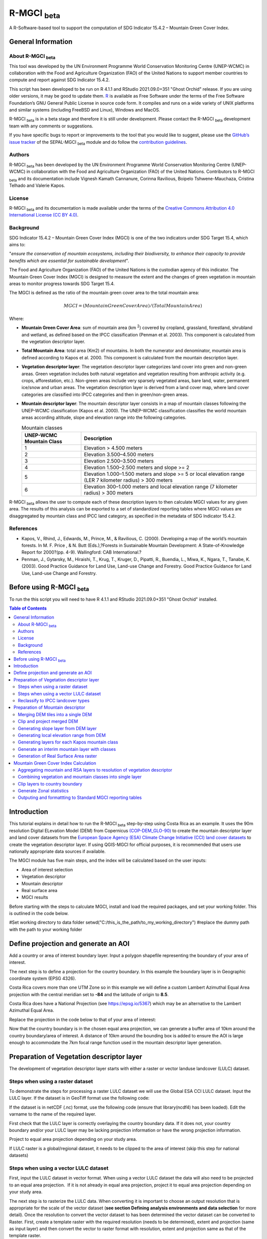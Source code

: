R-MGCI :sub:`beta`
==================

A R-Software-based tool to support the computation of SDG Indicator 15.4.2 – Mountain Green Cover Index.

General Information
-------------------

About R-MGCI :sub:`beta`
^^^^^^^^^^^^^^^^^^^^^^^^

This tool was developed by the UN Environment Programme World Conservation Monitoring Centre (UNEP-WCMC) in collaboration with the Food and Agriculture Organization (FAO) of the United Nations to support member countries to compute and report against SDG Indicator 15.4.2.

This script has been developed to be run on R 4.1.1 and RStudio 2021.09.0+351 "Ghost Orchid" release. If you are using older versions, it may be good to update them. `R <https://www.r-project.org/>`_ is available as Free Software under the terms of the Free Software Foundation’s GNU General Public License in source code form. It compiles and runs on a wide variety of UNIX platforms and similar systems (including FreeBSD and Linux), Windows and MacOS.

R-MGCI :sub:`beta` is in a beta stage and therefore it is still under development. Please contact the R-MGCI :sub:`beta` development team with any comments or suggestions.


If you have specific bugs to report or improvements to the tool that you would like to suggest, please use the `GitHub’s issue tracker
<https://github.com/dfguerrerom/wcmc-mgci/issues>`_ of the SEPAL-MGCI :sub:`beta` module and do follow the `contribution guidelines
<https://github.com/dfguerrerom/wcmc-mgci/blob/master/CONTRIBUTE.md>`_.

Authors 
^^^^^^^

R-MGCI :sub:`beta` has been developed by the UN Environment Programme World Conservation Monitoring Centre (UNEP-WCMC) in collaboration with the Food and Agriculture Organization (FAO) of the United Nations. Contributors to R-MGCI :sub:`beta` and its documentation include Vignesh Kamath Cannanure, Corinna Ravilious, Boipelo Tshwene-Mauchaza, Cristina Telhado and Valerie Kapos.

License
^^^^^^^
R-MGCI :sub:`beta` and its documentation is made available under the terms of the `Creative Commons Attribution 4.0 International License (CC BY 4.0) <https://creativecommons.org/licenses/by/4.0/>`_.

Background
^^^^^^^^^^

SDG Indicator 15.4.2 – Mountain Green Cover Index (MGCI) is one of the two indicators under SDG Target 15.4, which aims to:

"*ensure the conservation of mountain ecosystems, including their biodiversity, to enhance their capacity to provide benefits which are essential for sustainable development*". 

The Food and Agriculture Organization (FAO) of the United Nations is the custodian agency of this indicator. The Mountain Green Cover Index (MGCI) is designed to measure the extent and the changes of green vegetation in mountain areas to monitor progress towards SDG Target 15.4.

The MGCI is defined as the ratio of the mountain green cover area to the total mountain area:

.. math::
    
    MGCI = (Mountain Green Cover Area)/(Total Mountain Area)

Where: 

- **Mountain Green Cover Area**: sum of mountain area (km :sup:`2`) covered by cropland, grassland, forestland, shrubland and wetland, as defined based on the IPCC classification (Penman et al. 2003). This component is calculated from the vegetation descriptor layer. 
- **Total Mountain Area**: total area (Km2) of mountains. In both the numerator and denominator, mountain area is defined according to Kapos et al. 2000. This component is calculated from the mountain description layer.
- **Vegetation descriptor layer**: The vegetation descriptor layer categorizes land cover into green and non-green areas. Green vegetation includes both natural vegetation and vegetation resulting from anthropic activity (e.g. crops, afforestation, etc.). Non-green areas include very sparsely vegetated areas, bare land, water, permanent ice/snow and urban areas. The vegetation description layer is derived from a land cover map, where land cover categories are classified into IPCC categories and then in green/non-green areas. 
- **Mountain descriptor layer**:  The mountain descriptor layer consists in a map of mountain classes following the UNEP-WCMC classification (Kapos et al. 2000). The UNEP-WCMC classification classifies the world mountain areas according altitude, slope and elevation range into the following categories.

  .. _mountain_classes:
  .. csv-table:: Mountain classes
     :header: "UNEP-WCMC Mountain Class", "Description"
     :widths: auto
     :align: center
  
     "1","Elevation > 4.500 meters"
     "2","Elevation 3.500–4.500 meters"
     "3","Elevation 2.500–3.500 meters"
     "4","Elevation 1.500–2.500 meters and slope >= 2"
     "5","Elevation 1.000–1.500 meters and slope >= 5 or local elevation range (LER 7 kilometer radius) > 300 meters"
     "6","Elevation 300–1.000 meters and local elevation range (7 kilometer radius) > 300 meters"

R-MGCI :sub:`beta` allows the user to compute each of these description layers to then calculate MGCI values for any given area. The results of this analysis can be exported to a set of standardized reporting tables where MGCI values are disaggregated by mountain class and IPCC land category, as specified in the metadata of SDG Indicator 15.4.2.

References
^^^^^^^^^^

- Kapos, V., Rhind, J., Edwards, M., Prince, M., & Ravilious, C. (2000). Developing a map of the world’s mountain forests. In M. F. Price , & N. Butt (Eds.),?Forests in Sustainable Mountain Development: A State-of-Knowledge Report for 2000?(pp. 4-9). Wallingford: CAB International.? 
- Penman, J., Gytarsky, M., Hiraishi, T., Krug, T., Kruger, D., Pipatti, R., Buendia, L., Miwa, K., Ngara, T., Tanabe, K. (2003). Good Practice Guidance for Land Use, Land-use Change and Forestry. Good Practice Guidance for Land Use, Land-use Change and Forestry. 

Before using R-MGCI :sub:`beta`
-------------------------------

To run the this script you will need to have R 4.1.1 and RStudio 2021.09.0+351 "Ghost Orchid" installed. 


.. contents:: **Table of Contents**


Introduction
------------

This tutorial explains in detail how to run the R-MGCI :sub:`beta` step-by-step using Costa Rica as an example. It uses the 90m resolution Digital ELevation Model (DEM) from Copernicus `(COP-DEM_GLO-90) <https://spacedata.copernicus.eu/web/cscda/dataset-details?articleId=394198>`_ to create the mountain descriptor layer and land cover datasets from the  `European Space Agency (ESA) Climate Change Initiative (CCI) land cover datasets <https://maps.elie.ucl.ac.be/CCI/viewer/>`_ to create the vegetation descriptor layer. If using QGIS-MGCI for official purposes, it is recommended that users use nationally appropriate data sources if available. 

The MGCI module has five main steps, and the index will be calculated based on the user inputs:

-  Area of interest selection
-  Vegetation descriptor
-  Mountain descriptor
-  Real surface area
-  MGCI results

Before starting with the steps to calculate MGCI, install and load the required packages, and set your working folder.
This is outlined in the code below.

|image0|

.. code-block:: r
    #Install packages if required
    install.packages("raster") 
    install.packages("sp")
    install.packages("sf")
    install.packages("tidyverse")
    install.packages("ncdf4")

    #Load necessary libraries
    library(raster)
    library(sp)
    library(sf)
    library(tidyverse)
    library(ncdf4)

#Set working directory to data folder
setwd("C:/this_is_the_path/to_my_working_directory") #replace the dummy path with the path to your working folder

Define projection and generate an AOI
-------------------------------------
Add a country or area of interest boundary layer. Input a polygon shapefile representing the boundary of your area of interest.

|image1|

.. code-block:: R
    aoi <- st_read("C:/this_is_the_path/to_my_boundary_layer.shp")


The next step is to define a projection for the country boundary. In this example the boundary layer is in Geographic coordinate system (EPSG 4326).

Costa Rica covers more than one UTM Zone so in this example we will define a custom Lambert Azimuthal Equal Area projection with the central meridian set to **-84** and the latitude of origin to **8.5**.

Costa Rica does have a National Projection (see https://epsg.io/5367) which may be an alternative to the Lambert Azimuthal Equal Area.

Replace the projection in the code below to that of your area of interest:

|image2|

.. code-block:: r
    aoi_laea <- st_transform(aoi, crs=("+proj=laea +lat_0=8.5 +lon_0=-84 +x_0=0 +y_0=0 +datum=WGS84 +units=m +no_defs"))


Now that the country boundary is in the chosen equal area projection, we can generate a buffer area of 10km around the country boundary/area of interest. A distance of 10km around the bounding box is added to ensure the AOI is large enough to accommodate the 7km focal range function used in the mountain descriptor layer generation.   

|image3|

.. code-block:: r
    aoi_buffer <- st_buffer(aoi_laea, 10000)

Preparation of Vegetation descriptor layer
------------------------------------------

The development of vegetation descriptor layer starts with either a raster or vector landuse landcover (LULC) dataset.

Steps when using a raster dataset
^^^^^^^^^^^^^^^^^^^^^^^^^^^^^^^^^

To demonstrate the steps for processing a raster LULC dataset we will use the Global ESA CCI LULC dataset. Input the LULC layer. If the dataset is in GeoTiff format use the following code:

|image4|

.. code-block:: r
    lulc <- raster("C:/this_is_the_path/to_my_LULC_file.tif")


If the dataset is in netCDF (.nc) format, use the following code (ensure that library(ncdf4) has been loaded). Edit the varname to the name of the required layer.

|image5|

.. code-block:: r
    lulc <- raster("C:/this_is_the_path/to_my_LULC_file.nc", varname="lccs_class")


First check that the LULC layer is correctly overlaying the country boundary data. If it does not, your country boundary and/or your LULC layer may be lacking projection information or have the wrong projection information. 

|image6|

.. code-block:: r
    plot(lulc)
    plot(aoi_laea, add=T, col=NA)

Project to equal area projection depending on your study area.

|image7|

.. code-block:: r
   lulc <- projectRaster(lulc, crs="+proj=laea +lat_0=8.5 +lon_0=-84 +x_0=0 +y_0=0 +datum=WGS84 +units=m +no_defs", method = "ngb");

If LULC raster is a global/regional dataset, it needs to be clipped to the area of interest (skip this step for national datasets)

|image8|

.. code-block:: r
    lulc_aoi <- crop(lulc,aoi_buffer);


Steps when using a vector LULC dataset
^^^^^^^^^^^^^^^^^^^^^^^^^^^^^^^^^^^^^^

First, input the LULC dataset in vector format. When using a vector LULC dataset the data will also need to be projected to an equal area projection.  If it is not already in equal area projection, project it to equal area projection depending on your study area.

|image9|

.. code-block:: r
    lulc_vect <- st_read("C:/this_is_the_path/to_my_LULC_layer.shp");
    lulc_vect <- st_transform(lulc, CRS=CRS("+proj=laea +lat_0=8.5 +lon_0=-84 +x_0=0 +y_0=0 +datum=WGS84 +units=m +no_defs"));

The next step is to rasterize the LULC data. When converting it is important to choose an output resolution that is appropriate for the scale of the vector dataset (**see section Defining analysis environments and data selection** for more detail). Once the resolution to convert the vector dataset to has been determined the vector dataset can be converted to Raster. First, create a template raster with the required resolution (needs to be determined), extent and projection (same as input layer) and then convert the vector to raster format with resolution, extent and projection same as that of the template raster.

|image10|

.. code-block:: r
    raster_template <- rast(ext(lulc_vect), resolution = 0.05, crs = st_crs(lulc_vect)$wkt)
    lulc <- rasterize(vect(lulc_vect), raster_template);

Reclassify to IPCC landcover types
^^^^^^^^^^^^^^^^^^^^^^^^^^^^^^^^^^

The next step is to reclassify the LULC map prepared in the previous steps into the 6 MGCI vegetation descriptor LULC types. 

Reclassify the LULC types from the ESA CII or National landcover dataset to the 6 IPCC landcover classes (**see section Defining analysis environments and data selection** for more detail)

|image11|

.. code-block:: r
   m <- c(50,1, 60,1, 61,1, 62,1, 70,1, 71,1, 72,1, 80,1, 81,1, 82,1, 90,1, 100,1,
   110,2, 120,2, 121,2, 122,2,  130,2, 140,2, 
   10,3, 11,3, 12,3, 20,3, 30,3, 40,3,
   160,4, 170,4, 180,4, 
   190,5,
   150,6, 151,6, 152,6, 153,6, 200,6, 201,6, 202,6, 210,6, 220,6)
   rclmat <- matrix(m, ncol=2, byrow=TRUE)
   lulc_ipcc <- reclassify(lulc_aoi, rclmat, include.lowest=TRUE);

Plot the vegetation descriptor layer with the country boundary.

|image28|

.. code-block:: r
    plot(lulc_ipcc)
    plot(aoi_laea, add=T, col=NA);

|image29|

Preparation of Mountain descriptor
----------------------------------

Users should have read section **Defining analysis environments and data selection** on choice of DEM and selected a DEM for use in the analysis before starting this section as the generation of the mountain descriptor layer requires a DEM as the input source.  

In this tutorial the Copernicus 90m source DEM has been chosen as an example. 

Input the DEM raster.

|image12|

.. code-block:: r
    DEM <- raster("C:/this_is_the_path/to_my_DEM_layer.tif");

Merging DEM tiles into a single DEM
^^^^^^^^^^^^^^^^^^^^^^^^^^^^^^^^^^^

If you have multiple DEM raster tiles, follow the steps below to merge them. In this example, the DEM tiles covering the full extent of Costa Rica have been download from Copernicus using their AWS client. (Instructions for download of Copernicus data can be found in the **Annexs**). 

|image13|

.. code-block:: r
    #import all raster files in the folder as a list
    DEM_rastlist <- list.files(path="C:/this_is_the_path/to_my_DEM_folder", pattern='tif$', full.names=TRUE)
    DEM_allrasters <- lapply(DEM_rastlist, raster)
    #merge all the tiles in the list
    DEM_allrasters$filename <- "working_folder/DEM_merged.tif" 
    DEM <- do.call(merge, DEM_allrasters);

Clip and project merged DEM
^^^^^^^^^^^^^^^^^^^^^^^^^^^
The DEM tiles are likely to cover a much wider area than the country being analysed therefore it is important to crop the extent to minimise processing time. As indicated in section 2.3.2, the country boundary is not used to clip the dataset directly as the various calculations during the generation of the mountain descriptor layer require neighbouring pixels to be analyses therefore the buffered area of interest generated in section 4.1 should be used. 

Clip the DEM to area of interest after projecting to equal area projection

|image14|

.. code-block:: r
    DEM_laea <- projectRaster(DEM,crs="+proj=laea +lat_0=8.5 +lon_0=-84 +x_0=0 +y_0=0 +datum=WGS84 +units=m +no_defs", method = "bilinear")
    DEM_aoi_laea <- crop(DEM_laea,aoi_buffer);

Generating slope layer from DEM layer
^^^^^^^^^^^^^^^^^^^^^^^^^^^^^^^^^^^^^

In this section, depending on whether your chosen projection already has equidistant properties, you will need to reproject the original merged DEM to an  equidistant projection (the one in its native coordinate system not the projected one to minimise introduction of errors from projecting a raster multiple times). This will  reduce errors in slope calculation. An overview of slope calculation methods is provided in the defining environments section.

IF your country falls within a single UTM Zone only AND you have used the UTM projection for the previous steps, or if the projection you are using has equidistant properties, slope can be generated in the same projection as the rest of the analysis, 

|image15|

.. code-block:: r
   slope_aoi <- terrain(DEM_aoi_laea, opt='slope', unit='degrees');

otherwise please generate a custom equidistant azimuthal projection by changing the **+lat_0 = 8.5** and the **+lon_0 = -84** parameters in the example equidistant azimuthal projection to the central latitude and longitude of your area of interest.

|image16|

.. code-block:: r
    #Project to Azimuthal equal area projection
    DEM_aeqd <- projectRaster(DEM, crs="+proj=aeqd +lat_0=8.5 +lon_0=-84 +datum=WGS84 +units=m", method = "bilinear")
    #Compute slope
    slope <- terrain(DEM_aeqd, opt='slope', unit='degrees')
    #Project to Lambert equal area projection, crop to the study area and resample
    slope_aoi <- slope %>% 
    projectRaster(crs="+proj=laea +lat_0=8.5 +lon_0=-84 +x_0=0 +y_0=0 +datum=WGS84 +units=m +no_defs", method = "bilinear") %>%
    crop(aoi_buffer) %>%
    resample(DEM_aoi_laea,method="bilinear");

Generating local elevation range from DEM
^^^^^^^^^^^^^^^^^^^^^^^^^^^^^^^^^^^^^^^^^

For Kapos classes 5 and 6 a 7km local elevation range is required for the identification of areas that occur in regions with significant relief, even though elevations may not be especially high, and conversely high-elevation areas with little local relief. This local elevation range is generated by defining a 7km radius of interest around each grid cell and calculating the difference between the maximum and minimum values within a neighborhood. 

|image17|

.. code-block:: r
    #Create a circular filter of 7 km
    cf <- focalWeight(DEM_aoi_laea, 7000, "circle")
    cf[cf > 0] <- 1
   
   #Generate focal maximum elevation
    focalMax <- focal(DEM_aoi_laea, w=cf, fun=max)  
    
    #Generate focal minimum elevation
    focalMin <- focal(DEM_aoi_laea, w=cf, fun=min)  
    
    #Generate focal range
    aoi7kmLocalElev <- focalMax - focalMin;   


Plot Focal range

|image30|

.. code-block:: r
    plot(aoi7kmLocalElev);

|image31|

Generating layers for each Kapos mountain class
^^^^^^^^^^^^^^^^^^^^^^^^^^^^^^^^^^^^^^^^^^^^^^^

We now have all the inputs required for generating the mountain classes for the mountain descriptor layer. We will reclassify the DEM raster processed in the previous steps to generate a raster layer for each mountain class. 

class 1: DEM\_aoi\_laea>=4500m

class 2: >=3500 & <4500

class 3: >=2500 & <3500

class 4: >=1500 & <2500 & slope>=2

class 5: >=1000 & <1500 & slope>=5 OR >=1000 & <1500 & local elevation range >300

class 6: >=300 & <1000 & local elevation range >300

|image18|

.. code-block:: r
   #class 1: DEM_aoi_laea>=4500m, class 2: >=3500 & <4500, class 3: >=2500 & <3500, assign NA to remaining values 
   c123 <- reclassify(DEM_aoi_laea, c(4500,Inf,1, 3500,4499.999,2, 2500,3499.999,3, -Inf,2500,NA), include.lowest=TRUE)
   
   #class 4: >=1500 & <2500 & slope>=2
   c4 <- DEM_aoi_laea>=1500 & DEM_aoi_laea<2500 & slope_aoi>=2
    
   #assign value 4
   m <- c(1,4, 0,NA)
   rclmat <- matrix(m, ncol=2, byrow=TRUE)
   c4 <- reclassify(c4, rclmat, include.lowest=TRUE)
   
   #class 5: >=1000 & <1500 & slope>=5 OR >=1000 & <1500 & local elevation range >300
   c5 <- (DEM_aoi_laea>=1000 & DEM_aoi_laea<1500 & slope_aoi>=5) | (DEM_aoi_laea>=1000 & DEM_aoi_laea<1500 & aoi7kmLocalElev>300)
   #assign value 5
   m <- c(1,5, 0,NA)
   rclmat <- matrix(m, ncol=2, byrow=TRUE)
   c5 <- reclassify(c5, rclmat, include.lowest=TRUE)
    
   #class 6: >300 & <1000 & local elevation range >300
   c6 <- DEM_aoi_laea>300 & DEM_aoi_laea<1000 & aoi7kmLocalElev>300
   #assign value 6
   m <- c(1,6, 0,NA)
   rclmat <- matrix(m, ncol=2, byrow=TRUE)
   c6 <- reclassify(c6, rclmat, include.lowest=TRUE);


Generate an interim mountain layer with classes
^^^^^^^^^^^^^^^^^^^^^^^^^^^^^^^^^^^^^^^^^^^^^^^

The next step is to create a mosaic of all the classes into a single raster where class 1 has a value of 1, class2 a value of 2, etc. 

|image19|

.. code-block:: r
    c <- mosaic(c123, c4, c5, c6, fun=max);


Plot the mountain descriptor layer

|image32|

.. code-block:: r
    plot(c);

|image33|

Generation of Real Surface Area raster
^^^^^^^^^^^^^^^^^^^^^^^^^^^^^^^^^^^^^^

The final layer that needs generating is the Real Surface Area raster from the DEM. The following code generates the real surface area raster from the DEM. The steps are explained below.

|image20|

.. code-block:: r
    #insert the value of your DEM raster cell size in the same unit as the elevation data
    c.size <- res(DEM_aoi_laea);

**Step 1: prepare your DEM raster for the calculation**

Part a uses function ‘trim’ to exclude all boundaries cells with no value (NA) from DEM raster. Part b removes one row and one column from the top, bottom, left, and right from the original raster (cropping the raster to the boundaries of the area of interest).
.. code-block:: r
    #1.a - exclude all boundaries cells with no value from DEM raster
    DEM_aoi_laea <- trim(DEM_aoi_laea, padding=0, values=NA)
    #1.b - remove one row and one column from the top, bottom, left, and right
    a <- nrow(DEM_aoi_laea)-1
    b <- ncol(DEM_aoi_laea)-1
    DEM_aoi_laea.cropped <- DEM_aoi_laea [2:a, 2:b, drop=FALSE];
    
**Step 2: Convert DEM raster to matrix**

This step uses the function ‘as.matrix’ to convert the DEM raster into a matrix with the same number of columns and rows of your DEM raster. There are instructions within the R script to check if that is true.
.. code-block:: r
    #step 2 - convert the trimmed DEM raster to matrix
    m <- as.matrix(DEM_aoi_laea)
    #this matrix should have the same number of columns and rows of your DEM raster
    #you can check if that is correct by typing on the console 
    #ncol(DEM_aoi_laea)== ncol(m)
    #nrow(DEM_aoi_laea)==nrow(m)
    #you should get the answer TRUE for both queries;

**Step 3: Get coordinate information from DEM raster and assigns it to new object called m1**

This step uses the function ‘rasterToPoints’ to create a numeric object of type double from the cropped raster. The resulting object has 3 columns: x, y and layer. Columns ‘x’ and ‘y’ have the coordinates of each cell. Column ‘layer’ has the elevation value of each cell.

It uses function ‘as.vector’ assigned to each of one of the two coordinates columns to create numeric lists with the coordinates of the cells.
..code-block:: r
  #step 3 - separate coordinate information from cropped raster and assign to a new object called m1
  m1 <- rasterToPoints(DEM_aoi_laea.cropped) # this will create an object with three columns: x, y , layer
  # columns x and y have the coordinates of each cell and column layer has the elevation value of each cell
  col.X <- as.vector(m1[,1]) # just the coordinates values from X column 
  col.Y <- as.vector(m1[,2]) # just the coordinates values from Y column
    
**Step 4: Calculate the real surface area of each grid cell within the DEM**

This step uses the ‘surfaceArea’ function from package ‘sp’. Information about this function can be found on page 105 of the package ‘sp’ documentation (https://cran.r-project.org/web/packages/sp/sp.pdf) and on GitHub (`*https://github.com/cran/sp/blob/master/src/surfaceArea.c* <https://github.com/cran/sp/blob/master/src/surfaceArea.c>`__).
This function will calculate the real surface area of each grid cell of the DEM, based on the matrix ‘m’ created on step 1 and the cell size inserted on ‘SECTION A.4’. The resulting object ‘rsa’ is a matrix with the same number of columns and rows as the matrix ‘m’ and, hence, of the DEM, but with the estimated values of the real surface area for all cells within the DEM.

It crops the resulting matrix ‘rsa’ to create a matrix with just the columns and rows of the area of interest.
.. code-block:: r
    #step 4 - calculate the real surface area of each grid cell  
    #uses function surfaceArea of package sp
    #needs object 'm' created on step 2 and the cell size 'c.size'
    rsa <- surfaceArea(m, cellx = c.size, celly = c.size, byCell = TRUE) 
    rsa.cropped <- rsa [2:a, 2:b, drop=FALSE]

**Step 5: Combine matrix with real surface area values and object with coordinate information**

This step uses the function ‘as.vector’ assigned to the transposed matrix ‘rsa’.
It uses the function ‘data.frame’ to create a new table ‘m3’ with three columns: two for coordinates ‘col.X’ and ‘col.Y’, and one with the real surface area values ‘m2’.
.. code-block:: r
  #step 5 - combine matrix with real surface area and object with XY columns
  m2 <- as.vector(t(rsa.cropped))
  m2_na <- na.omit(m2)
  m3 <- data.frame(col.X, col.Y, m2_na)

**Step 6: Convert matrix back to a raster with the original projection**

This step renames the columns of the new table ‘m3’ to ‘x’, ‘y’, and ‘real\_surface\_area’
It uses the function ‘rasterFromXYZ’ to convert the table ‘m3’ to a raster.
It adopts the projection of the original DEM raster ‘r’ on the newly created raster ‘r2’ (that has the real surface area of each pixel).
.. code-block:: r
    #step 6 - convert matrix back to raster
    names(m3) <- c("x", "y", "real_surface_area") #rename columns to match raster needs
    rsa_raster <- rasterFromXYZ(m3) #convert data.frame to raster
    crs(rsa_raster) <- crs(DEM_aoi_laea) # adopt projection from original raster

Mountain Green Cover Index Calculation
--------------------------------------

Aggregating mountain and RSA layers to resolution of vegetation descriptor
^^^^^^^^^^^^^^^^^^^^^^^^^^^^^^^^^^^^^^^^^^^^^^^^^^^^^^^^^^^^^^^^^^^^^^^^^^

Now that we have 3 raster datasets in their native resolutions we need to bring the datasets together and ensure that correct aggregation is undertaken and that all the layers align to the Vegetation Descriptor layer. In this example we have the Mountain Descriptor layer and the RealSurfaceArea Rasters at 90m resolution but a Vegetation Descriptor layer at 300m resolution. 

Since the aggregate function in R works slightly different than how it does in QGIS and GEE, we will be following a slightly different approach. 
First, we will compare if the resolution of DEM layer and that of Vegetation layer are different. If the resolution of DEM is finer than that of the Vegetation layer, we will aggregate both the Real Surface area raster (using sum function) and the Mountain layer raster (using modal function) to the closest resolution possible to the Vegetation layer using an integer factor (determined by: resolution of Vegetation layer/resolution of DEM). After the aggregation, the resolution and extent of the Real Surface area raster and the Mountain layer raster need to be the same (If not one of the layers will have to be resampled). The next step is to resample the vegetation layer to match that of the RealSurfaceArea raster and Mountain layer. 

Similarly, if the resolution of DEM is coarser than that of the Vegetation layer, we will aggregate the Vegetation layer (using modal function) to the closest resolution possible to the DEM layer using an integer factor (determined by: resolution of DEM/ resolution of Vegetation layer). The next step is to resample the RealSurfaceArea raster (using bilinear resampling) and the Mountain layer(using nearest neighbour sampling) to match that of the Vegetation layer.

|image21|

.. code-block:: r
    if(res(DEM_aoi_laea)!=res(lulc_ipcc))
    {
    if(res(DEM_aoi_laea)<res(lulc_ipcc))       #DEM is finer than Vegetation layer
    {
      rsa_resampled <- rsa_raster %>%  #aggregate rsa using sum function
        aggregate(fact=(as.integer(xres(lulc_ipcc)/xres(DEM_aoi_laea))),fun=sum)
      
      c_resampled <- c %>%  #aggregate mountain layer using modal function
         aggregate(fact=(as.integer(xres(lulc_ipcc)/xres(DEM_aoi_laea))),fun=modal) %>%
         resample(rsa_resampled,method="ngb")
       
       lulc_ipcc_resampled <- lulc_ipcc  %>%  #resample
          resample(c_resampled,method="ngb")
      }
      else                             #DEM is coarser than Vegetation layer
      {
       lulc_ipcc_resampled <- lulc_ipcc  %>%  #aggregate vegetation layer using modal function
         aggregate(fact=(as.integer(xres(DEM_aoi_laea)/xres(lulc_ipcc))),fun=modal)
        
        c_resampled <- c %>% #resample mountain layer
       resample(lulc_ipcc_resampled,method="ngb")
        
     rsa_resampled <- rsa_raster %>%  #resample rsa
       resample(lulc_ipcc_resampled,method="bilinear")
     }
    }


|image22|

Combining vegetation and mountain classes into single layer
^^^^^^^^^^^^^^^^^^^^^^^^^^^^^^^^^^^^^^^^^^^^^^^^^^^^^^^^^^^

As the MGCI required disaggregation by both the 6 LULC class and the 6 Mountain Class, we will combine the two datasets together to form a combined zones dataset to calculate zonal statistics. We will sum the two dataset together but in order to distinguish the vegetation class from the mountain class, all the vegetation values will be multiplied by 10. This means for example a value of 35 in the output means the pixel has class 3 in the vegetation descriptor layer and class 5 in the Mountain descriptor layer.

|image23|

.. code-block:: r
    combined_veg_mt <- lulc_ipcc_resampled*10 + c_resampled

Clip layers to country boundary
^^^^^^^^^^^^^^^^^^^^^^^^^^^^^^^

At this stage we can now clip the final aggregated datasets to the country boundary (remember that up to this point we have used a bounding box of the country boundary buffered out by 10km).

|image24|

.. code-block:: r
    combined_veg_mt_aoi <- crop(combined_veg_mt, aoi_laea)
    rsa_aoi <- crop(rsa_resampled, aoi_laea)

Generate Zonal statistics
^^^^^^^^^^^^^^^^^^^^^^^^^

The data are now in a consistent format and clipped to the country boundary, so we can now generate the statistics required for the MGCI reporting. As we want to generate disaggregated statistics by LULC class and Mountain Class we will use a zonal statistics tool with the combined Vegetation + mountain layer as the summary unit and the RSA raster as the summary layer.

|image25|

.. code-block:: r
    rsa_area <- zonal(rsa_aoi, combined_veg_mt_aoi, fun='sum', na.rm=T)


We will also calculate the planimetric area. For this, we will create a raster template similar to the combined Vegetation + mountain layer and we will assign the area of each cell as the cell value and use the zonal statistics tool with the template raster as the summary unit and the combined Vegetation + mountain layer raster as the summary layer.

|image26|

.. code-block:: r
    grid <- raster(combined_veg_mt_aoi) #create a template raster
    values(grid) <- xres(combined_veg_mt_aoi)*yres(combined_veg_mt_aoi) #assign cell value = cell area
    plan_area <-zonal(grid, combined_veg_mt_aoi, fun='sum', na.rm=T)

We can now generate a summary table containing real surface area and planimetric area calculations for LULC classes with each Kapos mountain class.

Outputing and formattting to Standard MGCI reporting tables
^^^^^^^^^^^^^^^^^^^^^^^^^^^^^^^^^^^^^^^^^^^^^^^^^^^^^^^^^^^^

First edit the following variables with inputs relevant to your data.
**GeoAreaCode:** Please enter the country code
**GeoAreaName:** Please enter the name of the country or region
**TimePeriod:** Please enter the year in question for which the analysis is done in the following format: yXXXX
**Source:** Please insert the name of the institution you belong to
**Nature:** This should be 'G' if the data used to compute the index is global or C if you have used your own data (you have uploaded your own land cover map)

.. code-block:: r
    GeoAreaCode <- "188" 
    GeoAreaName <- "Costa Rica" 
    TimePeriod <- "y2018" 
    Source <- "UNEP-WCMC" 
    Nature <- "G" 

The next steps outline summarising the data and computing Mountain Green Cover Index for Planimetric area and Real Surface Area 
A.	Summary tables for planimetric area 

    1.	Total mountain area (planimetric area)

.. code-block:: r
    #Create a dataframe and enter column names
    ER_MTN_TOTL <- data.frame("Indicator"="15.4.2",
                              "SeriesID"="",
                              "SeriesDescription"="Mountain area (square kilometers)",	
                              "GeoAreaCode"=GeoAreaCode,	
                              "GeoAreaName"=GeoAreaName,	
                              "TimePeriod"=TimePeriod,
                              "Time_Detail"=TimePeriod,	
                              "Source"=Source,	
                              "Footnote"="",	
                              "Nature"=Nature,	
                              "Units"="SQKM",	
                              "Reporting"="G",	
                              "SeriesCode"="ER_MTN_TOTL",
                              "MountainClass"=rep(c("C1", "C2", "C3", "C4", "C5", "C6"),each=6),	
                              "LULC_Class"=rep(c("Forest", "Grassland", "Cropland", "Wetland", "Settlement", "Other land"),times=6))

        plan_area <- plan_area %>% 
          as.data.frame()  %>% 
          mutate(Value=sum/1000000) %>% #convert values to sqkm
          add_column("MountainClass"="", "LULC_Class"="") #add new columns

    #Enter the mountain and LULC class for each zone
    for(i in 1:nrow(plan_area)) {
      if(substr(plan_area$zone[i],1,1)=="1")
        plan_area$LULC_Class[i]="Forest"
      if(substr(plan_area$zone[i],1,1)=="2")
        plan_area$LULC_Class[i]="Grassland"
      if(substr(plan_area$zone[i],1,1)=="3")
        plan_area$LULC_Class[i]="Cropland"
      if(substr(plan_area$zone[i],1,1)=="4")
        plan_area$LULC_Class[i]="Wetland"
      if(substr(plan_area$zone[i],1,1)=="5")
        plan_area$LULC_Class[i]="Settlement"
      if(substr(plan_area$zone[i],1,1)=="6")
        plan_area$LULC_Class[i]="Other land" 

      if(substr(plan_area$zone[i],2,2)=="1")
        plan_area$MountainClass[i]="C1"
      if(substr(plan_area$zone[i],2,2)=="2")
        plan_area$MountainClass[i]="C2"
      if(substr(plan_area$zone[i],2,2)=="3")
        plan_area$MountainClass[i]="C3"
      if(substr(plan_area$zone[i],2,2)=="4")
        plan_area$MountainClass[i]="C4"
      if(substr(plan_area$zone[i],2,2)=="5")
        plan_area$MountainClass[i]="C5"
      if(substr(plan_area$zone[i],2,2)=="6")
        plan_area$MountainClass[i]="C6"
    }

    ER_MTN_TOTL <- plan_area %>%
      select(-sum, -zone) %>% #drop unwanted columns
      right_join(ER_MTN_TOTL, by=c("MountainClass","LULC_Class")) #add the values to the dataframe

    #Replace NA values with "N"
    ER_MTN_TOTL$Value[is.na(ER_MTN_TOTL$Value)] <- "N"

    ER_MTN_TOTL <- ER_MTN_TOTL[, c(4,5,6,7,8,9,10,1,11,12,13,14,15,16,2,3)] #reorder columns

    write_csv(ER_MTN_TOTL, paste0("working_folder/ER_MTN_TOTL_",GeoAreaCode,".csv"))



View the generated data table.

.. code-block:: r
    view(ER_MTN_TOTL)


|image36|

2.	Mountain Green cover area summary (planimetric area)
.. code-block:: r

    #Create a dataframe and enter column names
    ER_MTN_GRNCOV <- data.frame("Indicator"="15.4.2",
                                "SeriesID"="",
                                "GeoAreaCode"=GeoAreaCode,	
                                "GeoAreaName"=GeoAreaName,	
                                "TimePeriod"=TimePeriod,
                                "Time_Detail"=TimePeriod,	
                                "Source"=Source,	
                                "Footnote"="",	
                                "Nature"=Nature,	
                                "Units"="SQKM",	
                                "Reporting"="G",	
                                "SeriesCode"=rep(c("ER_MTN_GRNCOV", "ER_MTN_TOTL"),times=6),
                                "MountainClass"=rep(c("C1", "C2", "C3", "C4", "C5", "C6"),each=2))

    #Group and summarize by MountainClass to get Total Mountain area
    group <- ER_MTN_TOTL %>% 
      group_by(MountainClass, SeriesCode) %>% 
      summarise(Value1=sum(as.numeric(Value),na.rm=T))

    group <- group %>%  
      mutate(SeriesDescription1="Mountain area (square kilometers)")    #Enter SeriesDescription value

    ER_MTN_GRNCOV <- group %>%
      right_join(ER_MTN_GRNCOV, by=c("MountainClass","SeriesCode"))  #add the values to the dataframe

    #Drop non-green landcover data
    GRNCOV <- ER_MTN_TOTL %>%
      subset(LULC_Class!="Settlement" & LULC_Class!="Other land")

    #Group and summarize by MountainClass to get Mountain Green Cover Area
    group <- GRNCOV %>% 
      group_by(MountainClass) %>% 
      summarise(Value2=sum(as.numeric(Value),na.rm=T)) %>%
      mutate(SeriesCode="ER_MTN_GRNCOV")

    group <- group %>%
      mutate(SeriesDescription2="Mountain green cover area (square kilometers)") #Enter SeriesDescription value

    ER_MTN_GRNCOV <- group %>%
      right_join(ER_MTN_GRNCOV, by=c("MountainClass","SeriesCode"))  #add the values to the dataframe

    ER_MTN_GRNCOV <- ER_MTN_GRNCOV %>% 
      unite("Value", Value1, Value2, na.rm=T) %>% #combine values in the two columns
      unite("SeriesDescription", SeriesDescription1, SeriesDescription2, na.rm=T)

    #Replace 0 values with "N"
    ER_MTN_GRNCOV$Value[as.numeric(ER_MTN_GRNCOV$Value)==0] <- "N"

    ER_MTN_GRNCOV <- ER_MTN_GRNCOV[, c(5,6,4,7,8,9,2,10,11,12,13,14,15,3,1)] #reorder columns

    write_csv(ER_MTN_GRNCOV, paste0("working_folder/ER_MTN_GRNCOV_",GeoAreaCode,".csv"))

View the generated data table

.. code-block:: r
    view(ER_MTN_GRNCOV)


|image37|


3.	Mountain Green Cover index summary (planimetric area)

.. code-block:: r
    #Create a dataframe and enter column names
    ER_MTN_GRNCVI <- data.frame("Indicator"="15.4.2",
                                "SeriesID"="",
                                "SeriesDescription"="Mountain Green Cover Index",	
                                "GeoAreaCode"=GeoAreaCode,	
                                "GeoAreaName"=GeoAreaName,	
                                "TimePeriod"=TimePeriod,
                                "Value"="",
                                "Time_Detail"=TimePeriod,	
                                "Source"=Source,	
                                "Footnote"="",	
                                "Nature"=Nature,	
                                "Units"="INDEX",	
                                "Reporting"="G",	
                                "SeriesCode"="ER_MTN_GRNCVI",
                                "MountainClass"=c("C1", "C2", "C3", "C4", "C5", "C6"))

    for(val in c("C1", "C2", "C3", "C4", "C5", "C6"))
    {
      temp <- ER_MTN_GRNCOV %>% 
        filter(MountainClass==val)

      #Compute Mountain Green Cover Index
      ER_MTN_GRNCVI$Value[ER_MTN_GRNCVI$MountainClass==val] <-          (as.numeric(temp$Value[temp$SeriesCode=="ER_MTN_GRNCOV"])/as.numeric(temp$Value[temp$SeriesCode=="ER_MTN_TOTL"]))*100
    }

    #Replace NA values with "N"
    ER_MTN_GRNCVI$Value[is.na(ER_MTN_GRNCVI$Value)] <- "N"

    write_csv(ER_MTN_GRNCVI, paste0("working_folder/ER_MTN_GRNCVI_",GeoAreaCode,".csv"))


B. Summary tables for Real Surface Area
1. Total mountain area (Real Surface Area)

.. code-block:: r
    #Create a dataframe and enter column names
    ER_MTN_TOTL_rsa <- data.frame("Indicator"="15.4.2",
                                  "SeriesID"="",
                                  "SeriesDescription"="Mountain area (square kilometers)",	
                                  "GeoAreaCode"=GeoAreaCode,	
                                  "GeoAreaName"=GeoAreaName,	
                                  "TimePeriod"=TimePeriod,
                                  "Time_Detail"=TimePeriod,	
                                  "Source"=Source,	
                                  "Footnote"="",	
                                  "Nature"=Nature,	
                                  "Units"="SQKM",	
                                  "Reporting"="G",	
                                  "SeriesCode"="ER_MTN_TOTL",
                                  "MountainClass"=rep(c("C1", "C2", "C3", "C4", "C5", "C6"),each=6),	
                                  "LULC_Class"=rep(c("Forest", "Grassland", "Cropland", "Wetland", "Settlement", "Other land"),times=6))

    rsa_area <- rsa_area %>%
      as.data.frame()  %>% 
      mutate(Value=sum/1000000) %>% #convert values to sqkm
      add_column("MountainClass"="", "LULC_Class"="") #add new columns

    #Enter the mountain and LULC class for each zone
    for(i in 1:nrow(rsa_area)) {
      if(substr(rsa_area$zone[i],1,1)=="1")
        rsa_area$LULC_Class[i]="Forest"
      if(substr(rsa_area$zone[i],1,1)=="2")
        rsa_area$LULC_Class[i]="Grassland"
      if(substr(rsa_area$zone[i],1,1)=="3")
        rsa_area$LULC_Class[i]="Cropland"
      if(substr(rsa_area$zone[i],1,1)=="4")
        rsa_area$LULC_Class[i]="Wetland"
      if(substr(rsa_area$zone[i],1,1)=="5")
        rsa_area$LULC_Class[i]="Settlement"
      if(substr(rsa_area$zone[i],1,1)=="6")
        rsa_area$LULC_Class[i]="Other land" 

      if(substr(rsa_area$zone[i],2,2)=="1")
        rsa_area$MountainClass[i]="C1"
      if(substr(rsa_area$zone[i],2,2)=="2")
        rsa_area$MountainClass[i]="C2"
      if(substr(rsa_area$zone[i],2,2)=="3")
        rsa_area$MountainClass[i]="C3"
      if(substr(rsa_area$zone[i],2,2)=="4")
        rsa_area$MountainClass[i]="C4"
      if(substr(rsa_area$zone[i],2,2)=="5")
        rsa_area$MountainClass[i]="C5"
      if(substr(rsa_area$zone[i],2,2)=="6")
        rsa_area$MountainClass[i]="C6"
    }

    ER_MTN_TOTL_rsa <- rsa_area %>%
      select(-sum, -zone) %>% #drop unwanted columns
      right_join(ER_MTN_TOTL_rsa, by=c("MountainClass","LULC_Class")) #add the values to the dataframe

    #Replace NA values with "N"
    ER_MTN_TOTL_rsa$Value[is.na(ER_MTN_TOTL_rsa$Value)] <- "N"

    ER_MTN_TOTL_rsa <- ER_MTN_TOTL_rsa[, c(4,5,6,7,8,9,10,1,11,12,13,14,15,16,2,3)] #reorder columns

    write_csv(ER_MTN_TOTL_rsa, paste0("working_folder/ER_MTN_TOTL_",GeoAreaCode,"_rsa.csv"))

2. Mountain Green cover area summary (Real Surface Area)

.. code-block:: r
    #Create a dataframe and enter column names
    ER_MTN_GRNCOV_rsa <- data.frame("Indicator"="15.4.2",
                                    "SeriesID"="",
                                    "GeoAreaCode"=GeoAreaCode,	
                                    "GeoAreaName"=GeoAreaName,	
                                    "TimePeriod"=TimePeriod,
                                    "Time_Detail"=TimePeriod,	
                                    "Source"=Source,	
                                    "Footnote"="",	
                                    "Nature"=Nature,	
                                    "Units"="SQKM",	
                                    "Reporting"="G",	
                                    "SeriesCode"=rep(c("ER_MTN_GRNCOV", "ER_MTN_TOTL"),times=6),
                                    "MountainClass"=rep(c("C1", "C2", "C3", "C4", "C5", "C6"),each=2))

    #Group and summarize by MountainClass to get Total Mountain area
    group <- ER_MTN_TOTL_rsa %>% 
      group_by(MountainClass, SeriesCode) %>% 
      summarise(Value1=sum(as.numeric(Value),na.rm=T))

    group <- group %>%  
      mutate(SeriesDescription1="Mountain area (square kilometers)")    #Enter SeriesDescription value

    ER_MTN_GRNCOV_rsa <- group %>%
      right_join(ER_MTN_GRNCOV_rsa, by=c("MountainClass","SeriesCode"))  #add the values to the dataframe

    #Drop non-green landcover data
    GRNCOV <- ER_MTN_TOTL_rsa %>%
      subset(LULC_Class!="Settlement" & LULC_Class!="Other land")

    #Group and summarize by MountainClass to get Mountain Green Cover Area
    group <- GRNCOV %>% 
      group_by(MountainClass) %>% 
      summarise(Value2=sum(as.numeric(Value),na.rm=T)) %>%
      mutate(SeriesCode="ER_MTN_GRNCOV")

    group <- group %>%
      mutate(SeriesDescription2="Mountain green cover area (square kilometers)") #Enter SeriesDescription value

    ER_MTN_GRNCOV_rsa <- group %>%
      right_join(ER_MTN_GRNCOV_rsa, by=c("MountainClass","SeriesCode"))  #add the values to the dataframe

    ER_MTN_GRNCOV_rsa <- ER_MTN_GRNCOV_rsa %>% 
      unite("Value", Value1, Value2, na.rm=T) %>% #combine values in the two columns
      unite("SeriesDescription", SeriesDescription1, SeriesDescription2, na.rm=T)

    #Replace 0 values with "N"
    ER_MTN_GRNCOV_rsa$Value[as.numeric(ER_MTN_GRNCOV_rsa$Value)==0] <- "N"

    ER_MTN_GRNCOV_rsa <- ER_MTN_GRNCOV_rsa[, c(5,6,4,7,8,9,2,10,11,12,13,14,15,3,1)] #reorder columns

    write_csv(ER_MTN_GRNCOV_rsa, paste0("working_folder/ER_MTN_GRNCOV_",GeoAreaCode,"_rsa.csv"))

3.	Mountain Green Cover index summary (Real Surface Area)

.. code-block:: r
    #Create a dataframe and enter column names
    ER_MTN_GRNCVI_rsa <- data.frame("Indicator"="15.4.2",
                                    "SeriesID"="",
                                    "SeriesDescription"="Mountain Green Cover Index",	
                                    "GeoAreaCode"=GeoAreaCode,	
                                    "GeoAreaName"=GeoAreaName,	
                                    "TimePeriod"=TimePeriod,
                                    "Value"="",
                                    "Time_Detail"=TimePeriod,	
                                    "Source"=Source,	
                                    "Footnote"="",	
                                    "Nature"=Nature,	
                                    "Units"="INDEX",	
                                    "Reporting"="G",	
                                    "SeriesCode"="ER_MTN_GRNCVI",
                                    "MountainClass"=c("C1", "C2", "C3", "C4", "C5", "C6"))

    for(val in c("C1", "C2", "C3", "C4", "C5", "C6"))
    {
      temp <- ER_MTN_GRNCOV_rsa %>% 
        filter(MountainClass==val)

      #Compute Mountain Green Cover Index
      ER_MTN_GRNCVI_rsa$Value[ER_MTN_GRNCVI_rsa$MountainClass==val] <- (as.numeric(temp$Value[temp$SeriesCode=="ER_MTN_GRNCOV"])/as.numeric(temp$Value[temp$SeriesCode=="ER_MTN_TOTL"]))*100
    }

    #Replace NA values with "N"
    ER_MTN_GRNCVI_rsa$Value[is.na(ER_MTN_GRNCVI_rsa$Value)] <- "N"

    write_csv(ER_MTN_GRNCVI_rsa, paste0("working_folder/ER_MTN_GRNCVI_",GeoAreaCode,"_rsa.csv"))

View the generated data table.

.. code-block:: r
    view(ER_MTN_GRNCOV)
    
|image38|

.. |image0| image:: media_R/image1.png
   :width: 6.26806in
   :height: 5.65417in
.. |image1| image:: media_R/image2.png
   :width: 6.26806in
   :height: 0.59514in
.. |image2| image:: media_R/image3.png
   :width: 6.26806in
   :height: 0.73681in
.. |image3| image:: media_R/image4.png
   :width: 6.26806in
   :height: 0.59514in
.. |image4| image:: media_R/image5.png
   :width: 6.26806in
   :height: 0.59514in
.. |image5| image:: media_R/image6.png
   :width: 6.26806in
   :height: 0.73681in
.. |image6| image:: media_R/image7.png
   :width: 6.26806in
   :height: 0.73681in
.. |image7| image:: media_R/image8.png
   :width: 6.26806in
   :height: 0.73681in
.. |image8| image:: media_R/image9.png
   :width: 6.26806in
   :height: 0.59514in
.. |image9| image:: media_R/image10.png
   :width: 6.26806in
   :height: 1.01875in
.. |image10| image:: media_R/image11.png
   :width: 6.26806in
   :height: 0.87778in
.. |image11| image:: media_R/image12.png
   :width: 6.26806in
   :height: 1.72361in
.. |image12| image:: media_R/image13.png
   :width: 6.26806in
   :height: 0.59514in
.. |image13| image:: media_R/image14.png
   :width: 6.26806in
   :height: 1.44167in
.. |image14| image:: media_R/image15.png
   :width: 6.26806in
   :height: 1.01875in
.. |image15| image:: media_R/image16.png
   :width: 6.26806in
   :height: 0.59514in
.. |image16| image:: media_R/image17.png
   :width: 6.26806in
   :height: 1.44167in
.. |image17| image:: media_R/image18.png
   :width: 6.26806in
   :height: 2.14653in
.. |image18| image:: media_R/image19.png
   :width: 6.26806in
   :height: 4.12153in
.. |image19| image:: media_R/image20.png
   :width: 6.26806in
   :height: 0.59514in
.. |image20| image:: media_R/image21.png
   :width: 6.26806in
   :height: 6.94167in
.. |image21| image:: media_R/image22.png
   :width: 6.26806in
   :height: 0.87778in
.. |image22| image:: media_R/image23.png
   :width: 6.26806in
   :height: 2.57014in
.. |image23| image:: media_R/image24.png
   :width: 6.26806in
   :height: 0.59514in
.. |image24| image:: media_R/image25.png
   :width: 6.26806in
   :height: 0.87778in
.. |image25| image:: media_R/image26.png
   :width: 6.26806in
   :height: 0.59514in
.. |image26| image:: media_R/image27.png
   :width: 6.26806in
   :height: 1.01875in
.. |image27| image:: media_R/image28.png
   :width: 6.26806in
   :height: 2.42917in
.. |image28| image:: media_R/image29.png
   :width: 6.26806in
   :height: 2.42917in
.. |image29| image:: media_R/image30.png
   :width: 6.26806in
   :height: 2.42917in
.. |image30| image:: media_R/image31.png
   :width: 6.26806in
   :height: 2.42917in
.. |image31| image:: media_R/image32.png
   :width: 6.26806in
   :height: 2.42917in
.. |image32| image:: media_R/image33.png
   :width: 6.26806in
   :height: 2.42917in
.. |image33| image:: media_R/image34.png
   :width: 6.26806in
   :height: 2.42917in
.. |image36| image:: media_R/image36.png
   :width: 6.26806in
   :height: 2.42917in
.. |image37| image:: media_R/image37.png
   :width: 6.26806in
   :height: 2.42917in
.. |image38| image:: media_R/image38.png
:width: 6.26806in
:height: 2.42917in
